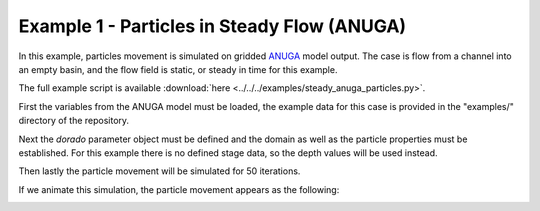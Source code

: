 .. _example01:

Example 1 - Particles in Steady Flow (ANUGA)
============================================

In this example, particles movement is simulated on gridded `ANUGA <https://github.com/GeoscienceAustralia/anuga_core>`_ model output. The case is flow from a channel into an empty basin, and the flow field is static, or steady in time for this example.

The full example script is available :download:`here <../../../examples/steady_anuga_particles.py>`.

First the variables from the ANUGA model must be loaded, the example data for this case is provided in the "examples/" directory of the repository.

.. doctest::

   >>> import numpy as np
   >>> from dorado.routines import steady_plots
   >>> import dorado.particle_track as pt
   >>> data = np.load('ex_anuga_data.npz')
   >>> depth = data['depth']
   >>> qx = data['qx']
   >>> qy = data['qy']

Next the `dorado` parameter object must be defined and the domain as well as the particle properties must be established. For this example there is no defined stage data, so the depth values will be used instead.

.. doctest::

   >>> params = pt.params()

   >>> params.stage = depth  # don't have stage data in example
   >>> params.depth = depth
   >>> params.qx = qx
   >>> params.qy = qy
   >>> params.seed_xloc = list(range(20, 30))
   >>> params.seed_yloc = list(range(48, 53))
   >>> params.Np_tracer = 50
   >>> params.dx = 50.
   >>> params.model = 'Anuga'

Then lastly the particle movement will be simulated for 50 iterations.

.. doctest::

   >>> walk_data = steady_plots(params, 50, 'steady_anuga_example')

If we animate this simulation, the particle movement appears as the following:

.. image:: images/example01/steady_anuga.gif
